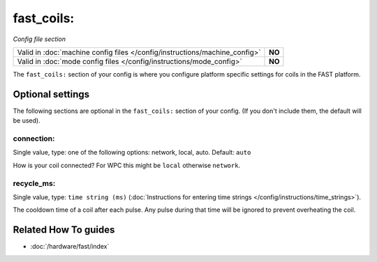 fast_coils:
===========

*Config file section*

+----------------------------------------------------------------------------+---------+
| Valid in :doc:`machine config files </config/instructions/machine_config>` | **NO**  |
+----------------------------------------------------------------------------+---------+
| Valid in :doc:`mode config files </config/instructions/mode_config>`       | **NO**  |
+----------------------------------------------------------------------------+---------+

.. overview

The ``fast_coils:`` section of your config is where you configure platform
specific settings for coils in the FAST platform.

.. config


Optional settings
-----------------

The following sections are optional in the ``fast_coils:`` section of your config. (If you don't include them, the default will be used).

connection:
~~~~~~~~~~~
Single value, type: one of the following options: network, local, auto. Default: ``auto``

How is your coil connected? For WPC this might be ``local`` otherwise ``network``.

recycle_ms:
~~~~~~~~~~~
Single value, type: ``time string (ms)`` (:doc:`Instructions for entering time strings </config/instructions/time_strings>`).

The cooldown time of a coil after each pulse. Any pulse during that time will
be ignored to prevent overheating the coil.


Related How To guides
---------------------

* :doc:`/hardware/fast/index`
